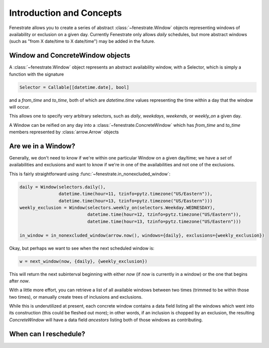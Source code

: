 Introduction and Concepts
=========================

Fenestrate allows you to create a series of abstract :class:`~fenestrate.Window`
objects representing windows of availability or exclusion on
a given day.  Currently Fenestrate only allows *daily* schedules,
but more abstract windows (such as "from X date/time to X date/time")
may be added in the future.

Window and ConcreteWindow objects
---------------------------------

A :class:`~fenestrate.Window` object represents an abstract availability window,
with a Selector, which is simply a function with the signature

.. code-block:: python

  Selector = Callable[[datetime.date], bool]

and a `from_time` and `to_time`, both of which are `datetime.time` values representing
the time within a day that the window will occur.

This allows one to specify very arbitrary selectors, such as `daily`, `weekdays`,
`weekends`, or `weekly_on` a given day.

A Window can be reified on any day into a :class:`~fenestrate.ConcreteWindow` which has
`from_time` and `to_time` members represented by :class:`arrow.Arrow` objects

Are we in a Window?
-------------------

Generally, we don't need to know if we're within one particular Window on a given
day/time; we have a *set* of availabilities and exclusions and want to know if
we're in one of the availabilities and not one of the exclusions.

This is fairly straightforward using :func:`~fenestrate.in_nonexcluded_window`:

.. code-block:: python

  daily = Window(selectors.daily(),
                 datetime.time(hour=11, tzinfo=pytz.timezone("US/Eastern")),
                 datetime.time(hour=13, tzinfo=pytz.timezone("US/Eastern")))
  weekly_exclusion = Window(selectors.weekly_on(selectors.Weekday.WEDNESDAY),
                            datetime.time(hour=12, tzinfo=pytz.timezone("US/Eastern")),
                            datetime.time(hour=13, tzinfo=pytz.timezone("US/Eastern")))

  in_window = in_nonexcluded_window(arrow.now(), windows={daily}, exclusions={weekly_exclusion})


Okay, but perhaps we want to see when the next scheduled window is:

.. code-block:: python

  w = next_window(now, {daily}, {weekly_exclusion})

This will return the next subinterval beginning with either `now` (if `now` is currently in a window)
or the one that begins after `now`.

With a little more effort, you can retrieve a list of all available windows between two
times (trimmed to be within those two times), or manually create trees of inclusions and exclusions.

While this is underutilized at present, each concrete window contains a data field listing all the
windows which went into its construction (this could be fleshed out more); in other words,
if an inclusion is chopped by an exclusion, the resulting `ConcreteWindow` will have a data
field `ancestors` listing both of those windows as contributing.


When can I reschedule?
----------------------

